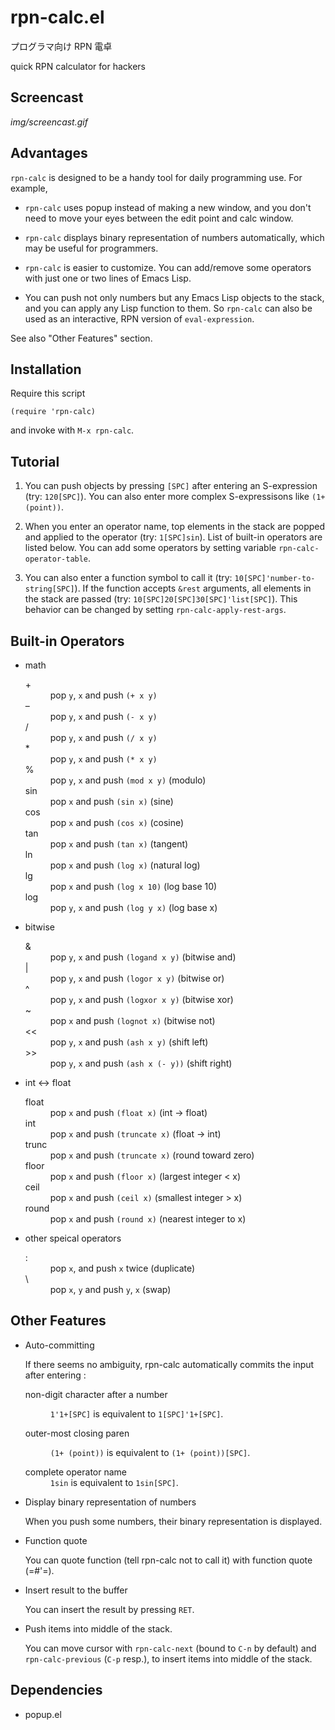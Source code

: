 * rpn-calc.el

プログラマ向け RPN 電卓

quick RPN calculator for hackers

** Screencast

[[img/screencast.gif]]

** Advantages

=rpn-calc= is designed to be a handy tool for daily programming
use. For example,

- =rpn-calc= uses popup instead of making a new window, and you don't
  need to move your eyes between the edit point and calc window.

- =rpn-calc= displays binary representation of numbers automatically,
  which may be useful for programmers.

- =rpn-calc= is easier to customize. You can add/remove some
  operators with just one or two lines of Emacs Lisp.

- You can push not only numbers but any Emacs Lisp objects to the
  stack, and you can apply any Lisp function to them. So =rpn-calc=
  can also be used as an interactive, RPN version of
  =eval-expression=.

See also "Other Features" section.

** Installation

Require this script

: (require 'rpn-calc)

and invoke with =M-x rpn-calc=.

** Tutorial

1. You can push objects by pressing =[SPC]= after entering an
   S-expression (try: =120[SPC]=). You can also enter more complex
   S-expressisons like =(1+ (point))=.

2. When you enter an operator name, top elements in the stack are
   popped and applied to the operator (try: =1[SPC]sin=). List of
   built-in operators are listed below. You can add some operators by
   setting variable =rpn-calc-operator-table=.

3. You can also enter a function symbol to call it (try:
   =10[SPC]'number-to-string[SPC]=). If the function accepts =&rest=
   arguments, all elements in the stack are passed (try:
   =10[SPC]20[SPC]30[SPC]'list[SPC]=). This behavior can be changed by
   setting =rpn-calc-apply-rest-args=.

** Built-in Operators

- math
  - + :: pop =y=, =x= and push =(+ x y)=
  - -- :: pop =y=, =x= and push =(- x y)=
  - / :: pop =y=, =x= and push =(/ x y)=
  - * :: pop =y=, =x= and push =(* x y)=
  - % :: pop =y=, =x= and push =(mod x y)= (modulo)
  - sin :: pop =x= and push =(sin x)= (sine)
  - cos :: pop =x= and push =(cos x)= (cosine)
  - tan :: pop =x= and push =(tan x)= (tangent)
  - ln :: pop =x= and push =(log x)= (natural log)
  - lg :: pop =x= and push =(log x 10)= (log base 10)
  - log :: pop =y=, =x= and push =(log y x)= (log base x)

- bitwise
  - & :: pop =y=, =x= and push =(logand x y)= (bitwise and)
  - | :: pop =y=, =x= and push =(logor x y)= (bitwise or)
  - ^ :: pop =y=, =x= and push =(logxor x y)= (bitwise xor)
  - ~ :: pop =x= and push =(lognot x)= (bitwise not)
  - << :: pop =y=, =x= and push =(ash x y)= (shift left)
  - >> :: pop =y=, =x= and push =(ash x (- y))= (shift right)

- int <-> float
  - float :: pop =x= and push =(float x)= (int -> float)
  - int :: pop =x= and push =(truncate x)= (float -> int)
  - trunc :: pop =x= and push =(truncate x)= (round toward zero)
  - floor :: pop =x= and push =(floor x)= (largest integer < x)
  - ceil :: pop =x= and push =(ceil x)= (smallest integer > x)
  - round :: pop =x= and push =(round x)= (nearest integer to x)

- other speical operators
  - : :: pop =x=, and push =x= twice (duplicate)
  - \ :: pop =x=, =y= and push =y=, =x= (swap)

** Other Features

- Auto-committing

  If there seems no ambiguity, rpn-calc automatically commits the
  input after entering :

  - non-digit character after a number ::

       =1'1+[SPC]= is equivalent to =1[SPC]'1+[SPC]=.

  - outer-most closing paren ::

       =(1+ (point))= is equivalent to =(1+ (point))[SPC]=.

  - complete operator name ::

       =1sin= is equivalent to =1sin[SPC]=.

- Display binary representation of numbers

  When you push some numbers, their binary representation is
  displayed.

- Function quote

  You can quote function (tell rpn-calc not to call it) with function
  quote (=#'​=).

- Insert result to the buffer

  You can insert the result by pressing =RET=.

- Push items into middle of the stack.

  You can move cursor with =rpn-calc-next= (bound to =C-n= by default)
  and =rpn-calc-previous= (=C-p= resp.), to insert items into middle
  of the stack.

** Dependencies

- popup.el

